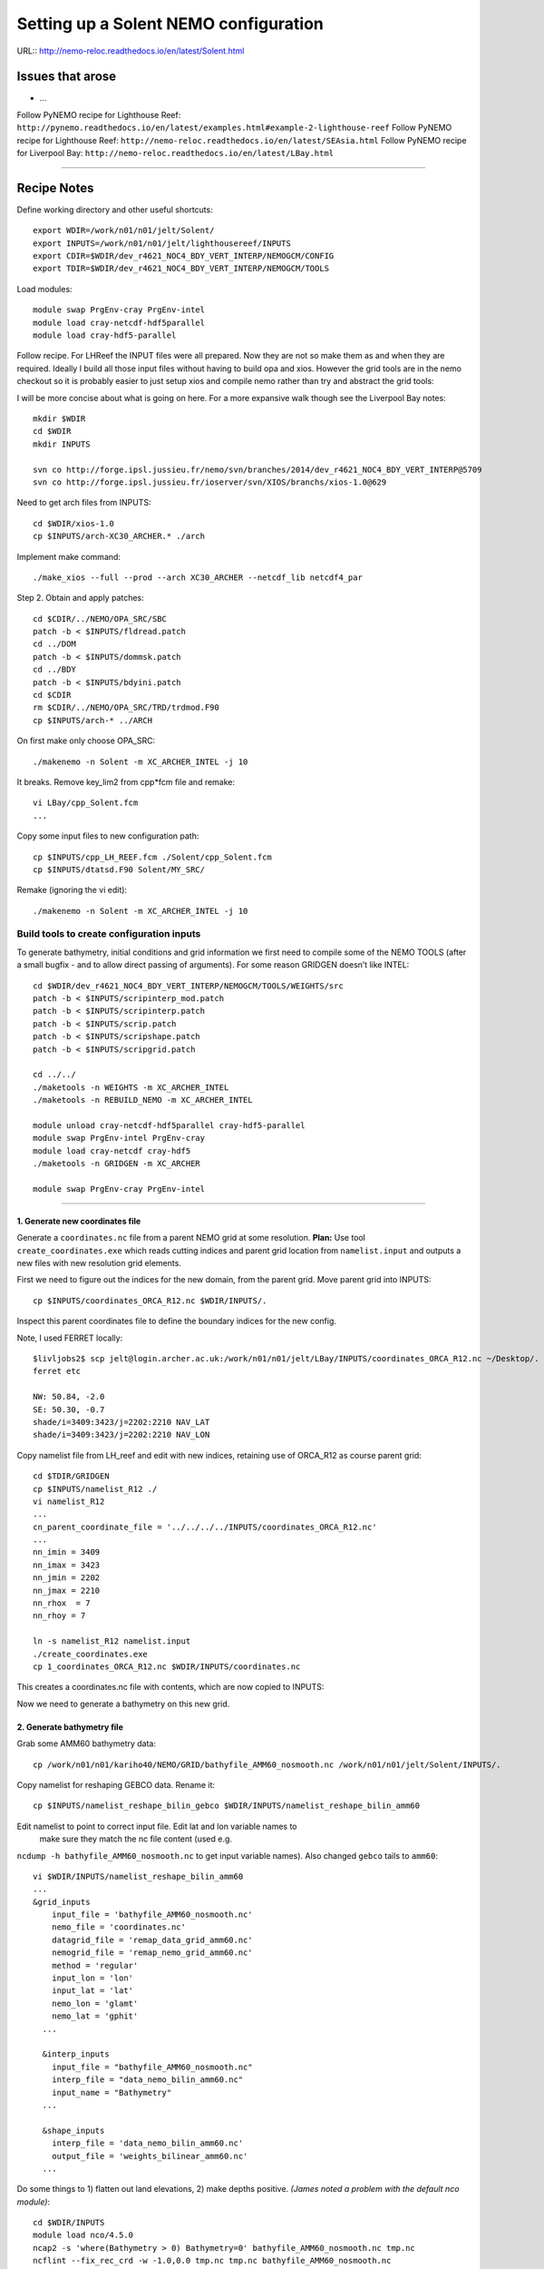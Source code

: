 ======================================
Setting up a Solent NEMO configuration
======================================

URL:: http://nemo-reloc.readthedocs.io/en/latest/Solent.html

Issues that arose
=================

* ...


Follow PyNEMO recipe for Lighthouse Reef: ``http://pynemo.readthedocs.io/en/latest/examples.html#example-2-lighthouse-reef``
Follow PyNEMO recipe for Lighthouse Reef: ``http://nemo-reloc.readthedocs.io/en/latest/SEAsia.html``
Follow PyNEMO recipe for Liverpool Bay: ``http://nemo-reloc.readthedocs.io/en/latest/LBay.html``

----

Recipe Notes
============

Define working directory and other useful shortcuts::

  export WDIR=/work/n01/n01/jelt/Solent/
  export INPUTS=/work/n01/n01/jelt/lighthousereef/INPUTS
  export CDIR=$WDIR/dev_r4621_NOC4_BDY_VERT_INTERP/NEMOGCM/CONFIG
  export TDIR=$WDIR/dev_r4621_NOC4_BDY_VERT_INTERP/NEMOGCM/TOOLS

Load modules::

  module swap PrgEnv-cray PrgEnv-intel
  module load cray-netcdf-hdf5parallel
  module load cray-hdf5-parallel

Follow recipe. For LHReef the INPUT files were all prepared. Now they are not
so make them as and when they are required. Ideally I build all those input
files without having to build opa and xios. However the grid tools are in the
nemo checkout so it is probably easier to just setup xios and compile nemo
rather than try and abstract the grid tools::

I will be more concise about what is going on here. For a more expansive walk
though see the Liverpool Bay notes::

  mkdir $WDIR
  cd $WDIR
  mkdir INPUTS

  svn co http://forge.ipsl.jussieu.fr/nemo/svn/branches/2014/dev_r4621_NOC4_BDY_VERT_INTERP@5709
  svn co http://forge.ipsl.jussieu.fr/ioserver/svn/XIOS/branchs/xios-1.0@629

Need to get arch files from INPUTS::

  cd $WDIR/xios-1.0
  cp $INPUTS/arch-XC30_ARCHER.* ./arch

Implement make command::

  ./make_xios --full --prod --arch XC30_ARCHER --netcdf_lib netcdf4_par

Step 2. Obtain and apply patches::

  cd $CDIR/../NEMO/OPA_SRC/SBC
  patch -b < $INPUTS/fldread.patch
  cd ../DOM
  patch -b < $INPUTS/dommsk.patch
  cd ../BDY
  patch -b < $INPUTS/bdyini.patch
  cd $CDIR
  rm $CDIR/../NEMO/OPA_SRC/TRD/trdmod.F90
  cp $INPUTS/arch-* ../ARCH

On first make only choose OPA_SRC::

  ./makenemo -n Solent -m XC_ARCHER_INTEL -j 10

It breaks. Remove key_lim2 from cpp*fcm file and remake::

  vi LBay/cpp_Solent.fcm
  ...

Copy some input files to new configuration path::

  cp $INPUTS/cpp_LH_REEF.fcm ./Solent/cpp_Solent.fcm
  cp $INPUTS/dtatsd.F90 Solent/MY_SRC/

Remake (ignoring the vi edit)::

  ./makenemo -n Solent -m XC_ARCHER_INTEL -j 10


Build tools to create configuration inputs
------------------------------------------

To generate bathymetry, initial conditions and grid information we first need
to compile some of the NEMO TOOLS (after a small bugfix - and to allow direct
passing of arguments). For some reason GRIDGEN doesn’t like INTEL::

  cd $WDIR/dev_r4621_NOC4_BDY_VERT_INTERP/NEMOGCM/TOOLS/WEIGHTS/src
  patch -b < $INPUTS/scripinterp_mod.patch
  patch -b < $INPUTS/scripinterp.patch
  patch -b < $INPUTS/scrip.patch
  patch -b < $INPUTS/scripshape.patch
  patch -b < $INPUTS/scripgrid.patch

  cd ../../
  ./maketools -n WEIGHTS -m XC_ARCHER_INTEL
  ./maketools -n REBUILD_NEMO -m XC_ARCHER_INTEL

  module unload cray-netcdf-hdf5parallel cray-hdf5-parallel
  module swap PrgEnv-intel PrgEnv-cray
  module load cray-netcdf cray-hdf5
  ./maketools -n GRIDGEN -m XC_ARCHER

  module swap PrgEnv-cray PrgEnv-intel

----

1. Generate new coordinates file
++++++++++++++++++++++++++++++++

Generate a ``coordinates.nc`` file from a parent NEMO grid at some resolution.
**Plan:** Use tool ``create_coordinates.exe`` which reads cutting indices and
parent grid location from ``namelist.input`` and outputs a new files with new
resolution grid elements.

First we need to figure out the indices for the new domain, from the parent grid.
Move parent grid into INPUTS::

  cp $INPUTS/coordinates_ORCA_R12.nc $WDIR/INPUTS/.

Inspect this parent coordinates file to define the boundary indices for the new config.

Note, I used FERRET locally::

  $livljobs2$ scp jelt@login.archer.ac.uk:/work/n01/n01/jelt/LBay/INPUTS/coordinates_ORCA_R12.nc ~/Desktop/.
  ferret etc

  NW: 50.84, -2.0
  SE: 50.30, -0.7
  shade/i=3409:3423/j=2202:2210 NAV_LAT
  shade/i=3409:3423/j=2202:2210 NAV_LON


Copy namelist file from LH_reef and edit with new indices, retaining use of
ORCA_R12 as course
parent grid::

  cd $TDIR/GRIDGEN
  cp $INPUTS/namelist_R12 ./
  vi namelist_R12
  ...
  cn_parent_coordinate_file = '../../../../INPUTS/coordinates_ORCA_R12.nc'
  ...
  nn_imin = 3409
  nn_imax = 3423
  nn_jmin = 2202
  nn_jmax = 2210
  nn_rhox  = 7
  nn_rhoy = 7

  ln -s namelist_R12 namelist.input
  ./create_coordinates.exe
  cp 1_coordinates_ORCA_R12.nc $WDIR/INPUTS/coordinates.nc

This creates a coordinates.nc file with contents, which are now copied to
INPUTS::

Now we need to generate a bathymetry on this new grid.



2. Generate bathymetry file
+++++++++++++++++++++++++++

Grab some AMM60 bathymetry data::

  cp /work/n01/n01/kariho40/NEMO/GRID/bathyfile_AMM60_nosmooth.nc /work/n01/n01/jelt/Solent/INPUTS/.

Copy namelist for reshaping GEBCO data. Rename it::

  cp $INPUTS/namelist_reshape_bilin_gebco $WDIR/INPUTS/namelist_reshape_bilin_amm60

Edit namelist to point to correct input file. Edit lat and lon variable names to
 make sure they match the nc file content (used e.g.
``ncdump -h bathyfile_AMM60_nosmooth.nc`` to get input
variable names). Also changed ``gebco`` tails to ``amm60``::

  vi $WDIR/INPUTS/namelist_reshape_bilin_amm60
  ...
  &grid_inputs
      input_file = 'bathyfile_AMM60_nosmooth.nc'
      nemo_file = 'coordinates.nc'
      datagrid_file = 'remap_data_grid_amm60.nc'
      nemogrid_file = 'remap_nemo_grid_amm60.nc'
      method = 'regular'
      input_lon = 'lon'
      input_lat = 'lat'
      nemo_lon = 'glamt'
      nemo_lat = 'gphit'
    ...

    &interp_inputs
      input_file = "bathyfile_AMM60_nosmooth.nc"
      interp_file = "data_nemo_bilin_amm60.nc"
      input_name = "Bathymetry"
    ...

    &shape_inputs
      interp_file = 'data_nemo_bilin_amm60.nc'
      output_file = 'weights_bilinear_amm60.nc'
    ...

Do some things to 1) flatten out land elevations, 2) make depths positive. *(James
noted a problem with the default nco module)*::

  cd $WDIR/INPUTS
  module load nco/4.5.0
  ncap2 -s 'where(Bathymetry > 0) Bathymetry=0' bathyfile_AMM60_nosmooth.nc tmp.nc
  ncflint --fix_rec_crd -w -1.0,0.0 tmp.nc tmp.nc bathyfile_AMM60_nosmooth.nc
  rm tmp.nc


Restore the original parallel modules, which were removed to fix tool building issue::

  module unload nco cray-netcdf cray-hdf5
  module load cray-netcdf-hdf5parallel cray-hdf5-parallel

Execute first scrip things::

  $TDIR/WEIGHTS/scripgrid.exe namelist_reshape_bilin_amm60
  $TDIR/WEIGHTS/scrip.exe namelist_reshape_bilin_amm60
  $TDIR/WEIGHTS/scripinterp.exe namelist_reshape_bilin_amm60

Output files::

  bathy_meter.nc



3. Generate initial conditions
++++++++++++++++++++++++++++++


Skip building SOSIE as it is already done.
Proceed with Step 6::

  export PATH=~/local/bin:$PATH
  cd $WDIR/INPUTS

Obtain the fields to interpolate. Use AMM60 data::

#  cp $INPUTS/initcd_votemper.namelist .
#  cp $INPUTS/initcd_vosaline.namelist .

Actually copy these namelists from the LBay configuration::

  cp $WDIR/../LBay/INPUTS/initcd_votemper.namelist .
  cp $WDIR/../LBay/INPUTS/initcd_vosaline.namelist .

Find the AMM60 indices using FERRET on the bathy_meter.nc file: ``shade log(Bathymetry[I=540:750, J=520:820])``

Note that the temperature and salinity variables are ``thetao`` and ``so``

::

  module unload cray-netcdf-hdf5parallel cray-hdf5-parallel
  module load cray-netcdf cray-hdf5
  module load nco/4.5.0

  cd $WDIR/INPUTS

  ncks -d x,645,710 -d y,530,600 /work/n01/n01/kariho40/NEMO/NEMOGCM_jdha/dev_r4621_NOC4_BDY_VERT_INTERP/NEMOGCM/CONFIG/AMM60smago/EXP_notradiff/OUTPUT/AMM60_5d_20131013_20131129_grid_T.nc $WDIR/INPUTS/cut_down_20131013_Solent_grid_T.nc

  module unload nco cray-netcdf cray-hdf5
  module load cray-netcdf-hdf5parallel cray-hdf5-parallel



Edit namelists, switch ``LBay`` for ``Solent``::

  vi initcd_votemper.namelist
  ...
  ctarget  = 'Solent'

  vi initcd_vosaline.namelist
  ...
  ctarget  = 'Solent'


Do stuff. I think the intention was for SOSIE to flood fill the land::

  sosie.x -f initcd_votemper.namelist

Creates::

  sosie_mapping_AMM60-Solent.nc
  thetao_AMM60-Solent_2013.nc4

Repeat for salinity::

  sosie.x -f initcd_vosaline.namelist

Creates::

  so_AMM60-Solent_2013.nc4


Now do interpolation as before. First copy the namelists::

  cp $INPUTS/namelist_reshape_bilin_initcd_votemper $WDIR/INPUTS/.
  cp $INPUTS/namelist_reshape_bilin_initcd_vosaline $WDIR/INPUTS/.

Edit the input files::

  vi $WDIR/INPUTS/namelist_reshape_bilin_initcd_votemper
  &grid_inputs
    input_file = 'thetao_AMM60-Solent_2013.nc4'
  ...

  &interp_inputs
    input_file = "thetao_AMM60-Solent_2013.nc4"
    input_name = "thetao"
  ...

Simiarly for the *vosaline.nc file::

  vi $WDIR/INPUTS/namelist_reshape_bilin_initcd_vosaline
  &grid_inputs
    input_file = 'so_AMM60-Solent_2013.nc4'
  ...

  &interp_inputs
    input_file = "so_AMM60-Solent_2013.nc4"
    input_name = "so"
  ...


Produce the remap files::

  $TDIR/WEIGHTS/scripgrid.exe namelist_reshape_bilin_initcd_votemper

Creates ``remap_nemo_grid_R12.nc`` and ``remap_data_grid_R12.nc``. Then::

**This breaks with a seg fault**

  $TDIR/WEIGHTS/scrip.exe namelist_reshape_bilin_initcd_votemper

To do::

  $TDIR/WEIGHTS/scripinterp.exe namelist_reshape_bilin_initcd_votemper
  $TDIR/WEIGHTS/scripinterp.exe namelist_reshape_bilin_initcd_vosaline

4. Generate weights for atm forcing
+++++++++++++++++++++++++++++++++++

Obtain namelist files and data file::

  cp $INPUTS/namelist_reshape_bilin_atmos $WDIR/INPUTS/.
  cp $INPUTS/namelist_reshape_bicubic_atmos $WDIR/INPUTS/.

Generate cut down drowned precip file (note that the nco tools don't like the
parallel modules)::

  module unload cray-netcdf-hdf5parallel cray-hdf5-parallel
  module load cray-netcdf cray-hdf5
  ncks -d lon,265.,280. -d lat,15.,25. /work/n01/n01/acc/ORCA0083/NEMOGCM/CONFIG/R12_ORCA/EXP00/FORCING/drowned_precip_DFS5.1.1_y1979.nc $WDIR/INPUTS/cutdown_drowned_precip_DFS5.1.1_y1979.nc

Setup weights files for the atmospheric forcing::

  $TDIR/WEIGHTS/scripgrid.exe namelist_reshape_bilin_atmos
  $TDIR/WEIGHTS/scrip.exe namelist_reshape_bilin_atmos
  $TDIR/WEIGHTS/scripshape.exe namelist_reshape_bilin_atmos
  $TDIR/WEIGHTS/scrip.exe namelist_reshape_bicubic_atmos
  $TDIR/WEIGHTS/scripshape.exe namelist_reshape_bicubic_atmos

5. Generate mesh and mask files for open boundary conditions
++++++++++++++++++++++++++++++++++++++++++++++++++++++++++++

6. Generate boundary conditions with PyNEMO
+++++++++++++++++++++++++++++++++++++++++++

----
